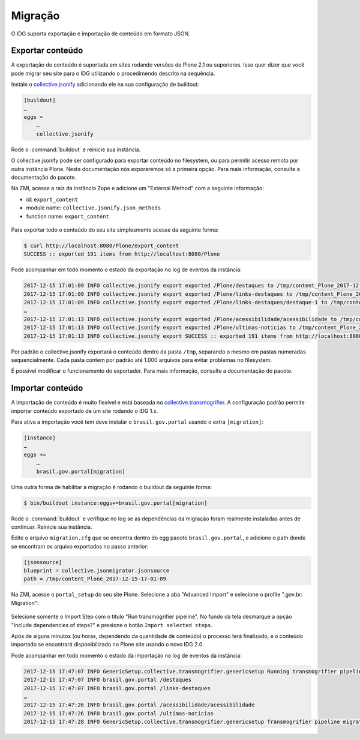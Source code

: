 ========
Migração
========

O IDG suporta exportação e importação de conteúdo em formato JSON.

Exportar conteúdo
=================

A exportação de conteúdo é suportada em sites rodando versões de Plone 2.1 ou superiores.
Isso quer dizer que você pode migrar seu site para o IDG utilizando o procedimendo descrito na sequência.

Instale o `collective.jsonify <https://pypi.python.org/pypi/collective.jsonify>`_ adicionando ele na sua configuração de buildout:

.. code-block:: ini

    [buildout]
    …
    eggs =
        …
        collective.jsonify

Rode o :command:`buildout` e reinicie sua instância.

O collective.jsonify pode ser configurado para exportar conteúdo no filesystem,
ou para permitir acesso remoto por outra instância Plone.
Nesta documentação nós exporaremos só a primeira opção.
Para mais informação, consulte a documentação do pacote.

Na ZMI, acesse a raiz da instância Zope e adicione um "External Method" com a seguinte informação:

* id: ``export_content``
* module name: ``collective.jsonify.json_methods``
* function name: ``export_content``

.. figure:: images/export-1.png
    :align: center
    :height: 480px
    :width: 1024px

Para exportar todo o conteúdo do seu site simplesmente acesse da seguinte forma:

.. code-block:: console

    $ curl http://localhost:8080/Plone/export_content
    SUCCESS :: exported 191 items from http://localhost:8080/Plone

Pode acompanhar em todo momento o estado da exportação no log de eventos da instância:

.. code-block:: console

    2017-12-15 17:01:09 INFO collective.jsonify export exported /Plone/destaques to /tmp/content_Plone_2017-12-15-17-01-09/0/1.json
    2017-12-15 17:01:09 INFO collective.jsonify export exported /Plone/links-destaques to /tmp/content_Plone_2017-12-15-17-01-09/0/2.json
    2017-12-15 17:01:09 INFO collective.jsonify export exported /Plone/links-destaques/destaque-1 to /tmp/content_Plone_2017-12-15-17-01-09/0/3.json
    …
    2017-12-15 17:01:13 INFO collective.jsonify export exported /Plone/acessibilidade/acessibilidade to /tmp/content_Plone_2017-12-15-17-01-09/0/190.json
    2017-12-15 17:01:13 INFO collective.jsonify export exported /Plone/ultimas-noticias to /tmp/content_Plone_2017-12-15-17-01-09/0/191.json
    2017-12-15 17:01:13 INFO collective.jsonify export SUCCESS :: exported 191 items from http://localhost:8080/Plone

Por padrão o collective.jsonify exportará o conteúdo dentro da pasta ``/tmp``,
separando o mesmo em pastas numeradas sequencialmente.
Cada pasta contem por padrão até 1.000 arquivos para evitar problemas no filesystem.

É possível modificar o funcionamento do exportador.
Para mais informação, consulte a documentação do pacote.

Importar conteúdo
=================

A importação de conteúdo é muito flexível e está baseada no `collective.transmogrifier <https://pypi.python.org/pypi/collective.transmogrifier>`_.
A configuração padrão permite importar conteúdo exportado de um site rodando o IDG 1.x.

Para ativa a importação você tem deve instalar o ``brasil.gov.portal`` usando o extra ``[migration]``:

.. code-block:: ini

    [instance]
    …
    eggs +=
        …
        brasil.gov.portal[migration]

Uma outra forma de habilitar a migração é rodando o buildout da seguinte forma:

.. code-block:: console

    $ bin/buildout instance:eggs+=brasil.gov.portal[migration]

Rode o :command:`buildout` e verifique no log se as dependências da migração foram realmente instaladas antes de continuar.
Reinicie sua instância.

Edite o arquivo ``migration.cfg`` que se encontra dentro do egg pacote ``brasil.gov.portal``,
e adicione o path donde se encontram os arquivo exportados no passo anterior:

.. code-block:: ini

    [jsonsource]
    blueprint = collective.jsonmigrator.jsonsource
    path = /tmp/content_Plone_2017-12-15-17-01-09

Na ZMI, acesse o ``portal_setup`` do seu site Plone.
Selecione a aba "Advanced Import" e selecione o profile ".gov.br: Migration":

.. figure:: images/import-1.png
    :align: center
    :height: 768px
    :width: 1024px

Selecione somente o Import Step com o título "Run transmogrifier pipeline".
No fundo da tela desmarque a opção "Include dependencies of steps?" e presione o botão ``Import selected steps``.

Após de alguns minutos (ou horas, dependendo da quantidade de conteúdo) o processo terá finalizado,
e o conteúdo importado se encontrará disponibilizado no Plone site usando o novo IDG 2.0.

Pode acompanhar em todo momento o estado da importação no log de eventos da instância:

.. code-block:: console

    2017-12-15 17:47:07 INFO GenericSetup.collective.transmogrifier.genericsetup Running transmogrifier pipeline migration
    2017-12-15 17:47:07 INFO brasil.gov.portal /destaques
    2017-12-15 17:47:07 INFO brasil.gov.portal /links-destaques
    …
    2017-12-15 17:47:26 INFO brasil.gov.portal /acessibilidade/acessibilidade
    2017-12-15 17:47:26 INFO brasil.gov.portal /ultimas-noticias
    2017-12-15 17:47:28 INFO GenericSetup.collective.transmogrifier.genericsetup Transmogrifier pipeline migration complete
